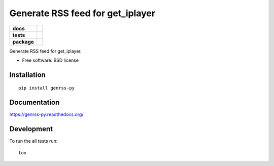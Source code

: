 =================================
Generate RSS feed for get_iplayer
=================================

.. list-table::
    :stub-columns: 1

    * - docs
      - |docs|
    * - tests
      - | |travis| |requires|
        |
        | |landscape| |scrutinizer| |codacy| |codeclimate|
    * - package
      - |version| |downloads| |wheel| |supported-versions| |supported-implementations|

.. |docs| image:: https://readthedocs.org/projects/genrss-py/badge/?style=flat
    :target: https://readthedocs.org/projects/genrss-py
    :alt: Documentation Status

.. |travis| image:: https://travis-ci.org/julien-hadleyjack/genrss-py.svg?branch=master
    :alt: Travis-CI Build Status
    :target: https://travis-ci.org/julien-hadleyjack/genrss-py

.. |requires| image:: https://requires.io/github/julien-hadleyjack/genrss-py/requirements.svg?branch=master
    :alt: Requirements Status
    :target: https://requires.io/github/julien-hadleyjack/genrss-py/requirements/?branch=master

.. |landscape| image:: https://landscape.io/github/julien-hadleyjack/genrss-py/master/landscape.svg?style=flat
    :target: https://landscape.io/github/julien-hadleyjack/genrss-py/master
    :alt: Code Quality Status

.. |codacy| image:: https://img.shields.io/codacy/REPLACE_WITH_PROJECT_ID.svg?style=flat
    :target: https://www.codacy.com/app/julien-hadleyjack/genrss-py
    :alt: Codacy Code Quality Status

.. |codeclimate| image:: https://codeclimate.com/github/julien-hadleyjack/genrss-py/badges/gpa.svg
   :target: https://codeclimate.com/github/julien-hadleyjack/genrss-py
   :alt: CodeClimate Quality Status

.. |version| image:: https://img.shields.io/pypi/v/genrss-py.svg?style=flat
    :alt: PyPI Package latest release
    :target: https://pypi.python.org/pypi/genrss-py

.. |downloads| image:: https://img.shields.io/pypi/dm/genrss-py.svg?style=flat
    :alt: PyPI Package monthly downloads
    :target: https://pypi.python.org/pypi/genrss-py

.. |wheel| image:: https://img.shields.io/pypi/wheel/genrss-py.svg?style=flat
    :alt: PyPI Wheel
    :target: https://pypi.python.org/pypi/genrss-py

.. |supported-versions| image:: https://img.shields.io/pypi/pyversions/genrss-py.svg?style=flat
    :alt: Supported versions
    :target: https://pypi.python.org/pypi/genrss-py

.. |supported-implementations| image:: https://img.shields.io/pypi/implementation/genrss-py.svg?style=flat
    :alt: Supported implementations
    :target: https://pypi.python.org/pypi/genrss-py

.. |scrutinizer| image:: https://img.shields.io/scrutinizer/g/julien-hadleyjack/genrss-py/master.svg?style=flat
    :alt: Scrutinizer Status
    :target: https://scrutinizer-ci.com/g/julien-hadleyjack/genrss-py/


Generate RSS feed for get_iplayer.

* Free software: BSD license

Installation
============

::

    pip install genrss-py

Documentation
=============

https://genrss-py.readthedocs.org/

Development
===========

To run the all tests run::

    tox
